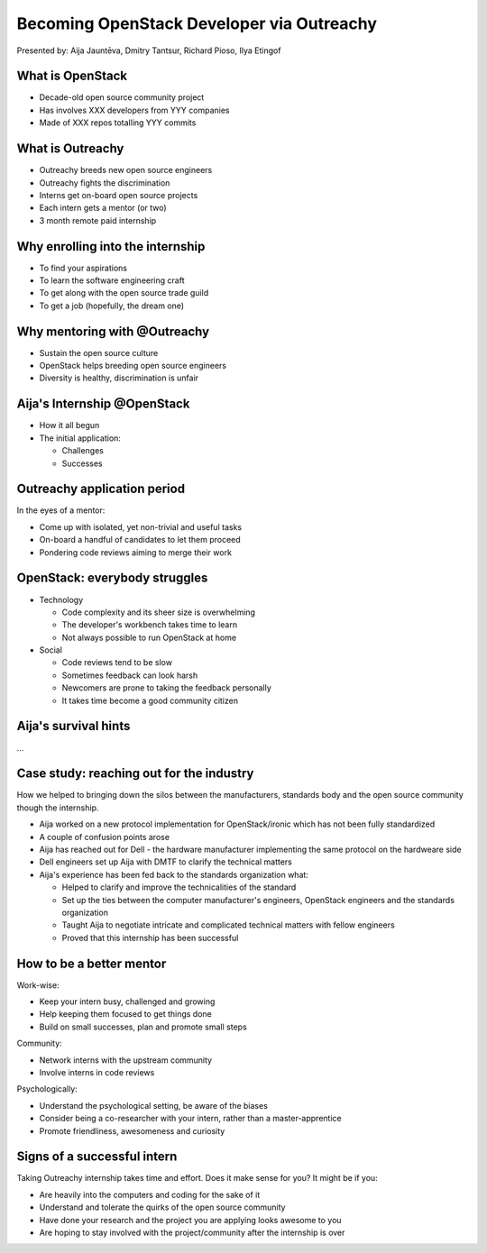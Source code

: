 
.. Becoming OpenStack Developer via Outreachy slides file, created by
   hieroglyph-quickstart on Wed Jan  2 14:19:51 2019.


Becoming OpenStack Developer via Outreachy
==========================================

Presented by: Aija Jauntēva, Dmitry Tantsur, Richard Pioso, Ilya Etingof

What is OpenStack
-----------------

* Decade-old open source community project
* Has involves XXX developers from YYY companies
* Made of XXX repos totalling YYY commits

What is Outreachy
-----------------

* Outreachy breeds new open source engineers
* Outreachy fights the discrimination
* Interns get on-board open source projects
* Each intern gets a mentor (or two)
* 3 month remote paid internship

Why enrolling into the internship
---------------------------------

* To find your aspirations
* To learn the software engineering craft
* To get along with the open source trade guild
* To get a job (hopefully, the dream one)

Why mentoring with @Outreachy
-----------------------------

* Sustain the open source culture
* OpenStack helps breeding open source engineers
* Diversity is healthy, discrimination is unfair

Aija's Internship @OpenStack
----------------------------

* How it all begun
* The initial application:

  - Challenges
  - Successes

Outreachy application period
----------------------------

In the eyes of a mentor:

* Come up with isolated, yet non-trivial and useful tasks
* On-board a handful of candidates to let them proceed
* Pondering code reviews aiming to merge their work

OpenStack: everybody struggles
------------------------------

* Technology

  - Code complexity and its sheer size is overwhelming
  - The developer's workbench takes time to learn
  - Not always possible to run OpenStack at home

* Social

  - Code reviews tend to be slow
  - Sometimes feedback can look harsh
  - Newcomers are prone to taking the feedback personally
  - It takes time become a good community citizen

Aija's survival hints
---------------------

...

Case study: reaching out for the industry
-----------------------------------------

How we helped to bringing down the silos between the manufacturers, standards body
and the open source community though the internship.

* Aija worked on a new protocol implementation for OpenStack/ironic which has not been fully standardized
* A couple of confusion points arose
* Aija has reached out for Dell - the hardware manufacturer implementing the same protocol on the hardweare side
* Dell engineers set up Aija with DMTF to clarify the technical matters
* Aija's experience has been fed back to the standards organization what:

  - Helped to clarify and improve the technicalities of the standard
  - Set up the ties between the computer manufacturer's engineers, OpenStack engineers and the standards organization
  - Taught Aija to negotiate intricate and complicated technical matters with fellow engineers
  - Proved that this internship has been successful

How to be a better mentor
-------------------------

Work-wise:

* Keep your intern busy, challenged and growing
* Help keeping them focused to get things done
* Build on small successes, plan and promote small steps

Community:

* Network interns with the upstream community
* Involve interns in code reviews

Psychologically:

* Understand the psychological setting, be aware of the biases
* Consider being a co-researcher with your intern, rather than a master-apprentice
* Promote friendliness, awesomeness and curiosity

Signs of a successful intern
----------------------------

Taking Outreachy internship takes time and effort. Does it make sense for you? It might be if you:

* Are heavily into the computers and coding for the sake of it
* Understand and tolerate the quirks of the open source community
* Have done your research and the project you are applying looks awesome to you
* Are hoping to stay involved with the project/community after the internship is over
